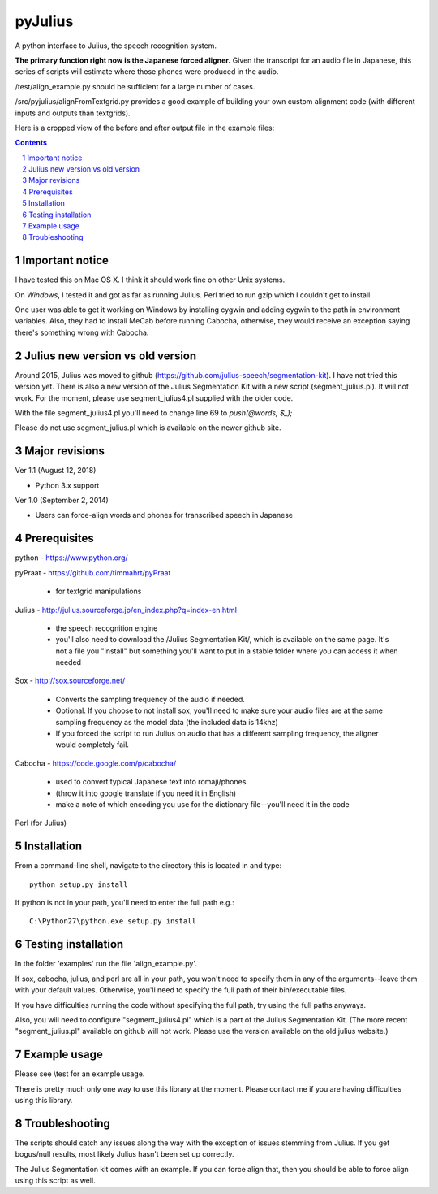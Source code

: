 
-----------
pyJulius
-----------

.. image:: https://img.shields.io/badge/license-MIT-blue.svg?
   :target: http://opensource.org/licenses/MIT

A python interface to Julius, the speech recognition system.

**The primary function right now is the Japanese forced aligner.**  Given the transcript
for an audio file in Japanese, this series of scripts will estimate where those 
phones were produced in the audio.

/test/align_example.py should be sufficient for a large number of cases.

/src/pyjulius/alignFromTextgrid.py provides a good example of building your own custom
alignment code (with different inputs and outputs than textgrids).  


Here is a cropped view of the before and after output file in the example files:

.. image:: examples/files/pyjulius_example.png
   :width: 500px

.. sectnum::
.. contents::


Important notice
==================

I have tested this on Mac OS X.  I think it should work fine on other Unix systems.

On *Windows*, I tested it and got as far as running Julius.  Perl tried to run gzip
which I couldn't get to install.

One user was able to get it working on Windows by installing cygwin and adding
cygwin to the path in environment variables.  Also, they
had to install MeCab before running Cabocha, otherwise, they would
receive an exception saying there's something wrong with Cabocha.


Julius new version vs old version
==================================

Around 2015, Julius was moved to github (https://github.com/julius-speech/segmentation-kit).
I have not tried this version yet.  There is also a new version of the Julius Segmentation Kit with
a new script (segment_julius.pl).  It will not work.  For the moment, please use segment_julius4.pl
supplied with the older code.

With the file segment_julius4.pl you'll need to change line 69 to `push(@words, $_);`

Please do not use segment_julius.pl which is available on the newer github site.


Major revisions
================

Ver 1.1 (August 12, 2018)

- Python 3.x support


Ver 1.0 (September 2, 2014)

- Users can force-align words and phones for transcribed speech in Japanese


Prerequisites
==================

python - https://www.python.org/

pyPraat - https://github.com/timmahrt/pyPraat

 * for textgrid manipulations

Julius - http://julius.sourceforge.jp/en_index.php?q=index-en.html

 * the speech recognition engine

 * you'll also need to download the /Julius Segmentation Kit/, which is available on
   the same page.  It's not a file you "install" but something you'll want to put
   in a stable folder where you can access it when needed

Sox - http://sox.sourceforge.net/

 * Converts the sampling frequency of the audio if needed.

 * Optional.  If you choose to not install sox, you'll need to make sure your audio
   files are at the same sampling frequency as the model data (the included data is
   14khz)
   
 * If you forced the script to run Julius on audio that has a different sampling
   frequency, the aligner would completely fail.

Cabocha - https://code.google.com/p/cabocha/ 

 * used to convert typical Japanese text into romaji/phones.

 * (throw it into google translate if you need it in English)

 * make a note of which encoding you use for the dictionary file--you'll need it in the code

Perl (for Julius)



Installation
==================

From a command-line shell, navigate to the directory this is located in 
and type::

    python setup.py install

If python is not in your path, you'll need to enter the full path e.g.::

    C:\Python27\python.exe setup.py install


Testing installation
=====================

In the folder 'examples' run the file 'align_example.py'.

If sox, cabocha, julius, and perl are all in your path, you won't need
to specify them in any of the arguments--leave them with your default values.
Otherwise, you'll need to specify the full path of their bin/executable files.

If you have difficulties running the code without specifying the full path, try using the
full paths anyways.

Also, you will need to configure "segment_julius4.pl" which is a part of the
Julius Segmentation Kit.  (The more recent "segment_julius.pl" available on
github will not work.  Please use the version available on the old julius website.)


Example usage
==================

Please see \\test for an example usage.  

There is pretty much only one way to use this library at the moment.  
Please contact me if you are having difficulties using this library.


Troubleshooting
==================

The scripts should catch any issues along the way with the exception of 
issues stemming from Julius.  If you get bogus/null results, most likely Julius
hasn't been set up correctly.

The Julius Segmentation kit comes with an example.  If you can force align that,
then you should be able to force align using this script as well.




